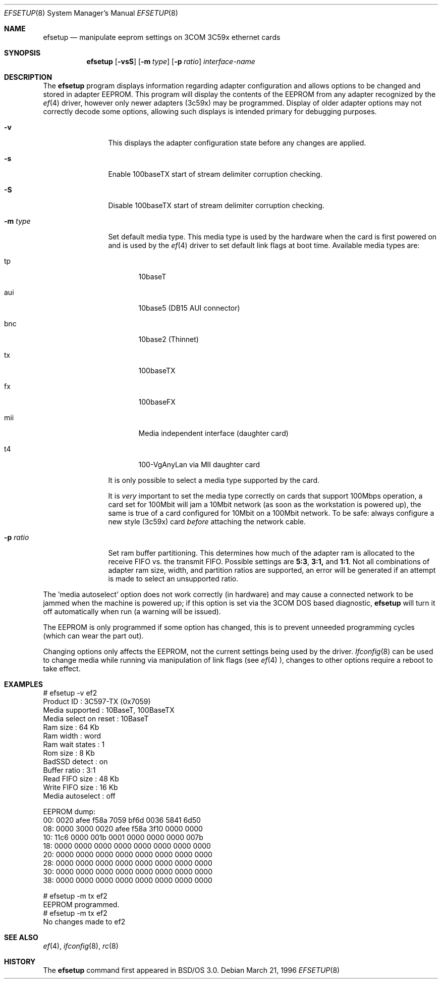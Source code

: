 .\" Copyright (c) 1996 Berkeley Software Design, Inc. All rights reserved.
.\" The Berkeley Software Design Inc. software License Agreement specifies
.\" the terms and conditions for redistribution.
.\"	BSDI efsetup.8,v 1.3 1996/12/11 14:39:34 donn Exp
.\"
.Dd March 21, 1996
.Dt EFSETUP 8
.Os
.Sh NAME
.Nm efsetup
.Nd manipulate eeprom settings on 3COM 3C59x ethernet cards
.Sh SYNOPSIS
.Nm efsetup
.Op Fl vsS
.Op Fl m Ar type
.Op Fl p Ar ratio
.Ar interface-name
.Sh DESCRIPTION
The
.Nm efsetup
program displays information regarding adapter configuration and allows
options to be changed and stored in adapter EEPROM. This program will
display the contents of the EEPROM from any adapter recognized by the
.Xr ef 4
driver, however only newer adapters (3c59x) may be programmed. Display
of older adapter options may not correctly decode some options, allowing
such displays is intended primary for debugging purposes.
.Pp
.Bl -tag -width Fl
.It Fl v
This displays the adapter configuration state before any changes are
applied.
.It Fl s
Enable 100baseTX start of stream delimiter corruption checking.
.It Fl S
Disable 100baseTX start of stream delimiter corruption checking.
.It Fl m Ar type
Set default media type. This media type is used by the hardware when the
card is first powered on and is used by the 
.Xr ef 4
driver to set default
link flags at boot time. Available media types are:
.Bl -tag -width "xxx"
.It tp
10baseT
.It aui
10base5 (DB15 AUI connector)
.It bnc
10base2 (Thinnet)
.It tx
100baseTX
.It fx
100baseFX
.It mii
Media independent interface (daughter card)
.It t4
100-VgAnyLan via MII daughter card
.El
.Pp
It is only possible to select a media type supported by the card.
.Pp
It is
.Em very
important to set the media type correctly on
cards that support 100Mbps operation, a card set for 100Mbit will
jam a 10Mbit network (as soon as the workstation is powered up), the
same is true of a card configured for 10Mbit on a 100Mbit network.
To be safe: always 
configure a new style (3c59x) card
.Em before
attaching the network cable.
.It Fl p Ar ratio
Set ram buffer partitioning. This determines how much of the adapter ram
is allocated to the receive FIFO vs. the transmit FIFO. Possible settings
are
.Li 5:3 , 3:1,
and
.Li 1:1 .
Not all combinations of adapter ram size, width, and partition ratios are
supported, an error will be generated if an attempt is made to select
an unsupported ratio.
.El
.Pp
The 'media autoselect' option does not work correctly (in hardware)
and may cause a connected network to be jammed when the machine is
powered up; if this option is set
via the 3COM DOS based diagnostic,
.Nm efsetup
will turn it off automatically when run (a warning will be issued).
.Pp
The EEPROM is only programmed if some option has changed, this is
to prevent unneeded programming cycles (which can wear the part out).
.Pp
Changing options only affects the EEPROM, not the current
settings being used by the driver.
.Xr Ifconfig 8
can be used to change media while running via manipulation of link flags (see
.Xr ef 4
), changes to other options require a reboot to take effect.
.Sh EXAMPLES
.Bd -literal
# efsetup -v ef2
Product ID            : 3C597-TX (0x7059)
Media supported       : 10BaseT, 100BaseTX
Media select on reset : 10BaseT
Ram size              : 64 Kb
Ram width             : word
Ram wait states       : 1
Rom size              : 8 Kb
BadSSD detect         : on
Buffer ratio          : 3:1
Read FIFO size        : 48 Kb
Write FIFO size       : 16 Kb
Media autoselect      : off

EEPROM dump:
        00: 0020 afee f58a 7059 bf6d 0036 5841 6d50
        08: 0000 3000 0020 afee f58a 3f10 0000 0000
        10: 11c6 0000 001b 0001 0000 0000 0000 007b
        18: 0000 0000 0000 0000 0000 0000 0000 0000
        20: 0000 0000 0000 0000 0000 0000 0000 0000
        28: 0000 0000 0000 0000 0000 0000 0000 0000
        30: 0000 0000 0000 0000 0000 0000 0000 0000
        38: 0000 0000 0000 0000 0000 0000 0000 0000

# efsetup -m tx ef2
EEPROM programmed.
# efsetup -m tx ef2
No changes made to ef2
.Ed
.Sh SEE ALSO
.Xr ef 4 ,
.Xr ifconfig 8 ,
.Xr rc 8
.Sh HISTORY
The
.Nm efsetup
command first appeared in BSD/OS 3.0.

